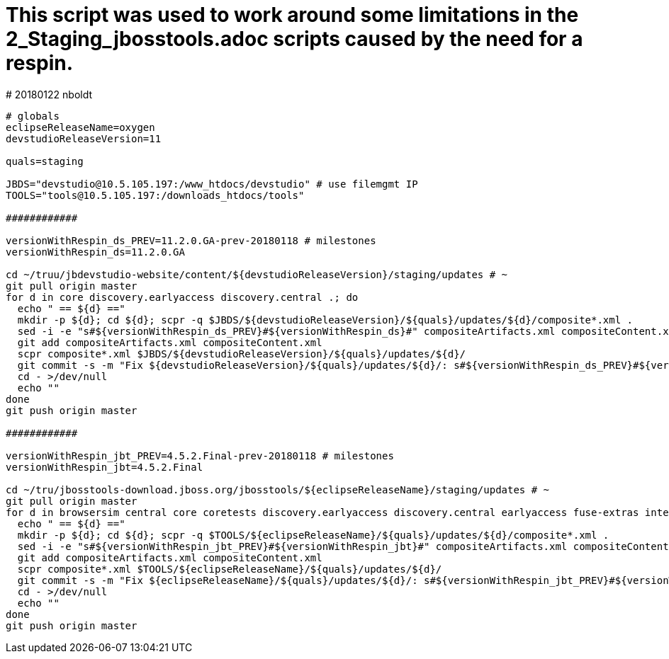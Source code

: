 # This script was used to work around some limitations in the 2_Staging_jbosstools.adoc scripts caused by the need for a respin.
# 20180122 nboldt

```
# globals
eclipseReleaseName=oxygen
devstudioReleaseVersion=11

quals=staging

JBDS="devstudio@10.5.105.197:/www_htdocs/devstudio" # use filemgmt IP
TOOLS="tools@10.5.105.197:/downloads_htdocs/tools"

############

versionWithRespin_ds_PREV=11.2.0.GA-prev-20180118 # milestones
versionWithRespin_ds=11.2.0.GA

cd ~/truu/jbdevstudio-website/content/${devstudioReleaseVersion}/staging/updates # ~
git pull origin master
for d in core discovery.earlyaccess discovery.central .; do
  echo " == ${d} =="
  mkdir -p ${d}; cd ${d}; scpr -q $JBDS/${devstudioReleaseVersion}/${quals}/updates/${d}/composite*.xml .
  sed -i -e "s#${versionWithRespin_ds_PREV}#${versionWithRespin_ds}#" compositeArtifacts.xml compositeContent.xml
  git add compositeArtifacts.xml compositeContent.xml
  scpr composite*.xml $JBDS/${devstudioReleaseVersion}/${quals}/updates/${d}/
  git commit -s -m "Fix ${devstudioReleaseVersion}/${quals}/updates/${d}/: s#${versionWithRespin_ds_PREV}#${versionWithRespin_ds}#" composite*.xml
  cd - >/dev/null
  echo ""
done
git push origin master

############

versionWithRespin_jbt_PREV=4.5.2.Final-prev-20180118 # milestones
versionWithRespin_jbt=4.5.2.Final

cd ~/tru/jbosstools-download.jboss.org/jbosstools/${eclipseReleaseName}/staging/updates # ~
git pull origin master
for d in browsersim central core coretests discovery.earlyaccess discovery.central earlyaccess fuse-extras integration-tests .; do
  echo " == ${d} =="
  mkdir -p ${d}; cd ${d}; scpr -q $TOOLS/${eclipseReleaseName}/${quals}/updates/${d}/composite*.xml .
  sed -i -e "s#${versionWithRespin_jbt_PREV}#${versionWithRespin_jbt}#" compositeArtifacts.xml compositeContent.xml
  git add compositeArtifacts.xml compositeContent.xml
  scpr composite*.xml $TOOLS/${eclipseReleaseName}/${quals}/updates/${d}/
  git commit -s -m "Fix ${eclipseReleaseName}/${quals}/updates/${d}/: s#${versionWithRespin_jbt_PREV}#${versionWithRespin_jbt}#" composite*.xml
  cd - >/dev/null
  echo ""
done
git push origin master
```
